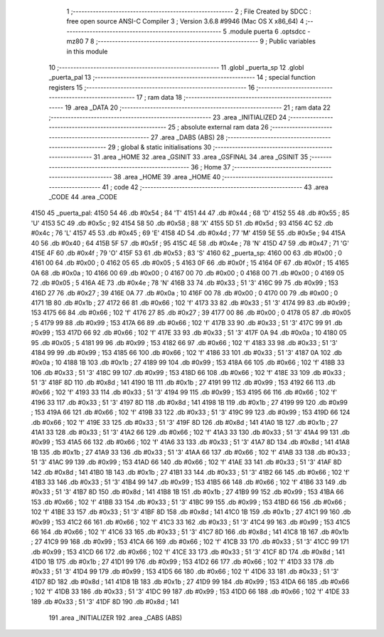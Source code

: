                               1 ;--------------------------------------------------------
                              2 ; File Created by SDCC : free open source ANSI-C Compiler
                              3 ; Version 3.6.8 #9946 (Mac OS X x86_64)
                              4 ;--------------------------------------------------------
                              5 	.module puerta
                              6 	.optsdcc -mz80
                              7 	
                              8 ;--------------------------------------------------------
                              9 ; Public variables in this module
                             10 ;--------------------------------------------------------
                             11 	.globl _puerta_sp
                             12 	.globl _puerta_pal
                             13 ;--------------------------------------------------------
                             14 ; special function registers
                             15 ;--------------------------------------------------------
                             16 ;--------------------------------------------------------
                             17 ; ram data
                             18 ;--------------------------------------------------------
                             19 	.area _DATA
                             20 ;--------------------------------------------------------
                             21 ; ram data
                             22 ;--------------------------------------------------------
                             23 	.area _INITIALIZED
                             24 ;--------------------------------------------------------
                             25 ; absolute external ram data
                             26 ;--------------------------------------------------------
                             27 	.area _DABS (ABS)
                             28 ;--------------------------------------------------------
                             29 ; global & static initialisations
                             30 ;--------------------------------------------------------
                             31 	.area _HOME
                             32 	.area _GSINIT
                             33 	.area _GSFINAL
                             34 	.area _GSINIT
                             35 ;--------------------------------------------------------
                             36 ; Home
                             37 ;--------------------------------------------------------
                             38 	.area _HOME
                             39 	.area _HOME
                             40 ;--------------------------------------------------------
                             41 ; code
                             42 ;--------------------------------------------------------
                             43 	.area _CODE
                             44 	.area _CODE
   4150                      45 _puerta_pal:
   4150 54                   46 	.db #0x54	; 84	'T'
   4151 44                   47 	.db #0x44	; 68	'D'
   4152 55                   48 	.db #0x55	; 85	'U'
   4153 5C                   49 	.db #0x5c	; 92
   4154 58                   50 	.db #0x58	; 88	'X'
   4155 5D                   51 	.db #0x5d	; 93
   4156 4C                   52 	.db #0x4c	; 76	'L'
   4157 45                   53 	.db #0x45	; 69	'E'
   4158 4D                   54 	.db #0x4d	; 77	'M'
   4159 5E                   55 	.db #0x5e	; 94
   415A 40                   56 	.db #0x40	; 64
   415B 5F                   57 	.db #0x5f	; 95
   415C 4E                   58 	.db #0x4e	; 78	'N'
   415D 47                   59 	.db #0x47	; 71	'G'
   415E 4F                   60 	.db #0x4f	; 79	'O'
   415F 53                   61 	.db #0x53	; 83	'S'
   4160                      62 _puerta_sp:
   4160 00                   63 	.db #0x00	; 0
   4161 00                   64 	.db #0x00	; 0
   4162 05                   65 	.db #0x05	; 5
   4163 0F                   66 	.db #0x0f	; 15
   4164 0F                   67 	.db #0x0f	; 15
   4165 0A                   68 	.db #0x0a	; 10
   4166 00                   69 	.db #0x00	; 0
   4167 00                   70 	.db #0x00	; 0
   4168 00                   71 	.db #0x00	; 0
   4169 05                   72 	.db #0x05	; 5
   416A 4E                   73 	.db #0x4e	; 78	'N'
   416B 33                   74 	.db #0x33	; 51	'3'
   416C 99                   75 	.db #0x99	; 153
   416D 27                   76 	.db #0x27	; 39
   416E 0A                   77 	.db #0x0a	; 10
   416F 00                   78 	.db #0x00	; 0
   4170 00                   79 	.db #0x00	; 0
   4171 1B                   80 	.db #0x1b	; 27
   4172 66                   81 	.db #0x66	; 102	'f'
   4173 33                   82 	.db #0x33	; 51	'3'
   4174 99                   83 	.db #0x99	; 153
   4175 66                   84 	.db #0x66	; 102	'f'
   4176 27                   85 	.db #0x27	; 39
   4177 00                   86 	.db #0x00	; 0
   4178 05                   87 	.db #0x05	; 5
   4179 99                   88 	.db #0x99	; 153
   417A 66                   89 	.db #0x66	; 102	'f'
   417B 33                   90 	.db #0x33	; 51	'3'
   417C 99                   91 	.db #0x99	; 153
   417D 66                   92 	.db #0x66	; 102	'f'
   417E 33                   93 	.db #0x33	; 51	'3'
   417F 0A                   94 	.db #0x0a	; 10
   4180 05                   95 	.db #0x05	; 5
   4181 99                   96 	.db #0x99	; 153
   4182 66                   97 	.db #0x66	; 102	'f'
   4183 33                   98 	.db #0x33	; 51	'3'
   4184 99                   99 	.db #0x99	; 153
   4185 66                  100 	.db #0x66	; 102	'f'
   4186 33                  101 	.db #0x33	; 51	'3'
   4187 0A                  102 	.db #0x0a	; 10
   4188 1B                  103 	.db #0x1b	; 27
   4189 99                  104 	.db #0x99	; 153
   418A 66                  105 	.db #0x66	; 102	'f'
   418B 33                  106 	.db #0x33	; 51	'3'
   418C 99                  107 	.db #0x99	; 153
   418D 66                  108 	.db #0x66	; 102	'f'
   418E 33                  109 	.db #0x33	; 51	'3'
   418F 8D                  110 	.db #0x8d	; 141
   4190 1B                  111 	.db #0x1b	; 27
   4191 99                  112 	.db #0x99	; 153
   4192 66                  113 	.db #0x66	; 102	'f'
   4193 33                  114 	.db #0x33	; 51	'3'
   4194 99                  115 	.db #0x99	; 153
   4195 66                  116 	.db #0x66	; 102	'f'
   4196 33                  117 	.db #0x33	; 51	'3'
   4197 8D                  118 	.db #0x8d	; 141
   4198 1B                  119 	.db #0x1b	; 27
   4199 99                  120 	.db #0x99	; 153
   419A 66                  121 	.db #0x66	; 102	'f'
   419B 33                  122 	.db #0x33	; 51	'3'
   419C 99                  123 	.db #0x99	; 153
   419D 66                  124 	.db #0x66	; 102	'f'
   419E 33                  125 	.db #0x33	; 51	'3'
   419F 8D                  126 	.db #0x8d	; 141
   41A0 1B                  127 	.db #0x1b	; 27
   41A1 33                  128 	.db #0x33	; 51	'3'
   41A2 66                  129 	.db #0x66	; 102	'f'
   41A3 33                  130 	.db #0x33	; 51	'3'
   41A4 99                  131 	.db #0x99	; 153
   41A5 66                  132 	.db #0x66	; 102	'f'
   41A6 33                  133 	.db #0x33	; 51	'3'
   41A7 8D                  134 	.db #0x8d	; 141
   41A8 1B                  135 	.db #0x1b	; 27
   41A9 33                  136 	.db #0x33	; 51	'3'
   41AA 66                  137 	.db #0x66	; 102	'f'
   41AB 33                  138 	.db #0x33	; 51	'3'
   41AC 99                  139 	.db #0x99	; 153
   41AD 66                  140 	.db #0x66	; 102	'f'
   41AE 33                  141 	.db #0x33	; 51	'3'
   41AF 8D                  142 	.db #0x8d	; 141
   41B0 1B                  143 	.db #0x1b	; 27
   41B1 33                  144 	.db #0x33	; 51	'3'
   41B2 66                  145 	.db #0x66	; 102	'f'
   41B3 33                  146 	.db #0x33	; 51	'3'
   41B4 99                  147 	.db #0x99	; 153
   41B5 66                  148 	.db #0x66	; 102	'f'
   41B6 33                  149 	.db #0x33	; 51	'3'
   41B7 8D                  150 	.db #0x8d	; 141
   41B8 1B                  151 	.db #0x1b	; 27
   41B9 99                  152 	.db #0x99	; 153
   41BA 66                  153 	.db #0x66	; 102	'f'
   41BB 33                  154 	.db #0x33	; 51	'3'
   41BC 99                  155 	.db #0x99	; 153
   41BD 66                  156 	.db #0x66	; 102	'f'
   41BE 33                  157 	.db #0x33	; 51	'3'
   41BF 8D                  158 	.db #0x8d	; 141
   41C0 1B                  159 	.db #0x1b	; 27
   41C1 99                  160 	.db #0x99	; 153
   41C2 66                  161 	.db #0x66	; 102	'f'
   41C3 33                  162 	.db #0x33	; 51	'3'
   41C4 99                  163 	.db #0x99	; 153
   41C5 66                  164 	.db #0x66	; 102	'f'
   41C6 33                  165 	.db #0x33	; 51	'3'
   41C7 8D                  166 	.db #0x8d	; 141
   41C8 1B                  167 	.db #0x1b	; 27
   41C9 99                  168 	.db #0x99	; 153
   41CA 66                  169 	.db #0x66	; 102	'f'
   41CB 33                  170 	.db #0x33	; 51	'3'
   41CC 99                  171 	.db #0x99	; 153
   41CD 66                  172 	.db #0x66	; 102	'f'
   41CE 33                  173 	.db #0x33	; 51	'3'
   41CF 8D                  174 	.db #0x8d	; 141
   41D0 1B                  175 	.db #0x1b	; 27
   41D1 99                  176 	.db #0x99	; 153
   41D2 66                  177 	.db #0x66	; 102	'f'
   41D3 33                  178 	.db #0x33	; 51	'3'
   41D4 99                  179 	.db #0x99	; 153
   41D5 66                  180 	.db #0x66	; 102	'f'
   41D6 33                  181 	.db #0x33	; 51	'3'
   41D7 8D                  182 	.db #0x8d	; 141
   41D8 1B                  183 	.db #0x1b	; 27
   41D9 99                  184 	.db #0x99	; 153
   41DA 66                  185 	.db #0x66	; 102	'f'
   41DB 33                  186 	.db #0x33	; 51	'3'
   41DC 99                  187 	.db #0x99	; 153
   41DD 66                  188 	.db #0x66	; 102	'f'
   41DE 33                  189 	.db #0x33	; 51	'3'
   41DF 8D                  190 	.db #0x8d	; 141
                            191 	.area _INITIALIZER
                            192 	.area _CABS (ABS)
